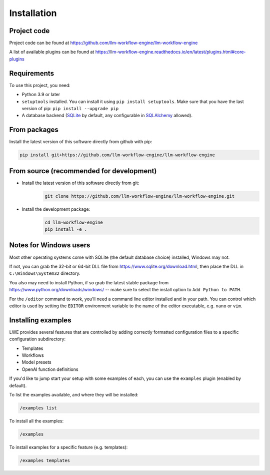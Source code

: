 ===============================================
Installation
===============================================

-----------------------------------------------
Project code
-----------------------------------------------

Project code can be found at https://github.com/llm-workflow-engine/llm-workflow-engine

A list of available plugins can be found at https://llm-workflow-engine.readthedocs.io/en/latest/plugins.html#core-plugins

-----------------------------------------------
Requirements
-----------------------------------------------

To use this project, you need:

* Python 3.9 or later
* ``setuptools`` installed. You can install it using ``pip install setuptools``. Make sure that you have the last version of pip: ``pip install --upgrade pip``
* A database backend (`SQLite <https://www.sqlite.org/>`_ by default, any configurable in `SQLAlchemy <https://www.sqlalchemy.org/>`_ allowed).

-----------------------------------------------
From packages
-----------------------------------------------

Install the latest version of this software directly from github with pip:

.. code-block:: bash

   pip install git+https://github.com/llm-workflow-engine/llm-workflow-engine

-----------------------------------------------
From source (recommended for development)
-----------------------------------------------

* Install the latest version of this software directly from git:
   .. code-block:: bash

      git clone https://github.com/llm-workflow-engine/llm-workflow-engine.git

* Install the development package:
   .. code-block:: bash

      cd llm-workflow-engine
      pip install -e .

-----------------------------------------------
Notes for Windows users
-----------------------------------------------

Most other operating systems come with SQLite (the default database choice) installed, Windows may not.

If not, you can grab the 32-bit or 64-bit DLL file from https://www.sqlite.org/download.html, then place the DLL in ``C:\Windows\System32`` directory.

You also may need to install Python, if so grab the latest stable package from https://www.python.org/downloads/windows/ -- make sure to select the install option to ``Add Python to PATH``.

For the ``/editor`` command to work, you'll need a command line editor installed and in your path. You can control which editor is used by setting the ``EDITOR`` environment variable to the name of the editor executable, e.g. ``nano`` or ``vim``.

-----------------------------------------------
Installing examples
-----------------------------------------------

LWE provides several features that are controlled by adding correctly formatted configuration files to a specific configuration subdirectory:

* Templates
* Workflows
* Model presets
* OpenAI function definitions

If you'd like to jump start your setup with some examples of each, you can use the ``examples`` plugin (enabled by default).

To list the examples available, and where they will be installed:

.. code-block:: console

   /examples list

To install all the examples:

.. code-block:: console

   /examples

To install examples for a specific feature (e.g. templates):

.. code-block:: console

   /examples templates
